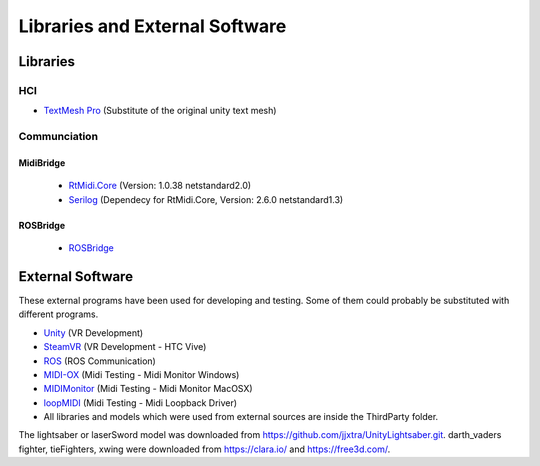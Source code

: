 Libraries and External Software
=================================

Libraries
---------

HCI
^^^

- `TextMesh Pro <https://assetstore.unity.com/packages/essentials/beta-projects/textmesh-pro-84126>`_ (Substitute of the original unity text mesh)

Communciation
^^^^^^^^^^^^^

MidiBridge
""""""""""
	- `RtMidi.Core <https://github.com/micdah/RtMidi.Core>`_ (Version: 1.0.38 netstandard2.0)
	- `Serilog <https://serilog.net/>`_ (Dependecy for RtMidi.Core, Version: 2.6.0 netstandard1.3)

ROSBridge
"""""""""
	- `ROSBridge <https://github.com/RobotWebTools/rosbridge_suite>`_

External Software
-----------------

These external programs have been used for developing and testing. Some of them could probably be substituted with different programs.

- `Unity <https://unity3d.com/>`_ (VR Development)
- `SteamVR <https://assetstore.unity.com/packages/templates/systems/steamvr-plugin-32647>`_ (VR Development - HTC Vive)
- `ROS <http://www.ros.org/>`_ (ROS Communication)
- `MIDI-OX <http://www.midiox.com/>`_ (Midi Testing - Midi Monitor Windows)
- `MIDIMonitor <https://www.snoize.com/MIDIMonitor/>`_ (Midi Testing - Midi Monitor MacOSX)
- `loopMIDI <http://www.tobias-erichsen.de/software/loopmidi.html>`_ (Midi Testing - Midi Loopback Driver)
-  All libraries and models which were used from external sources are inside the ThirdParty folder.


The lightsaber or laserSword model was downloaded from https://github.com/jjxtra/UnityLightsaber.git.
darth_vaders fighter, tieFighters, xwing were downloaded from https://clara.io/ and https://free3d.com/.